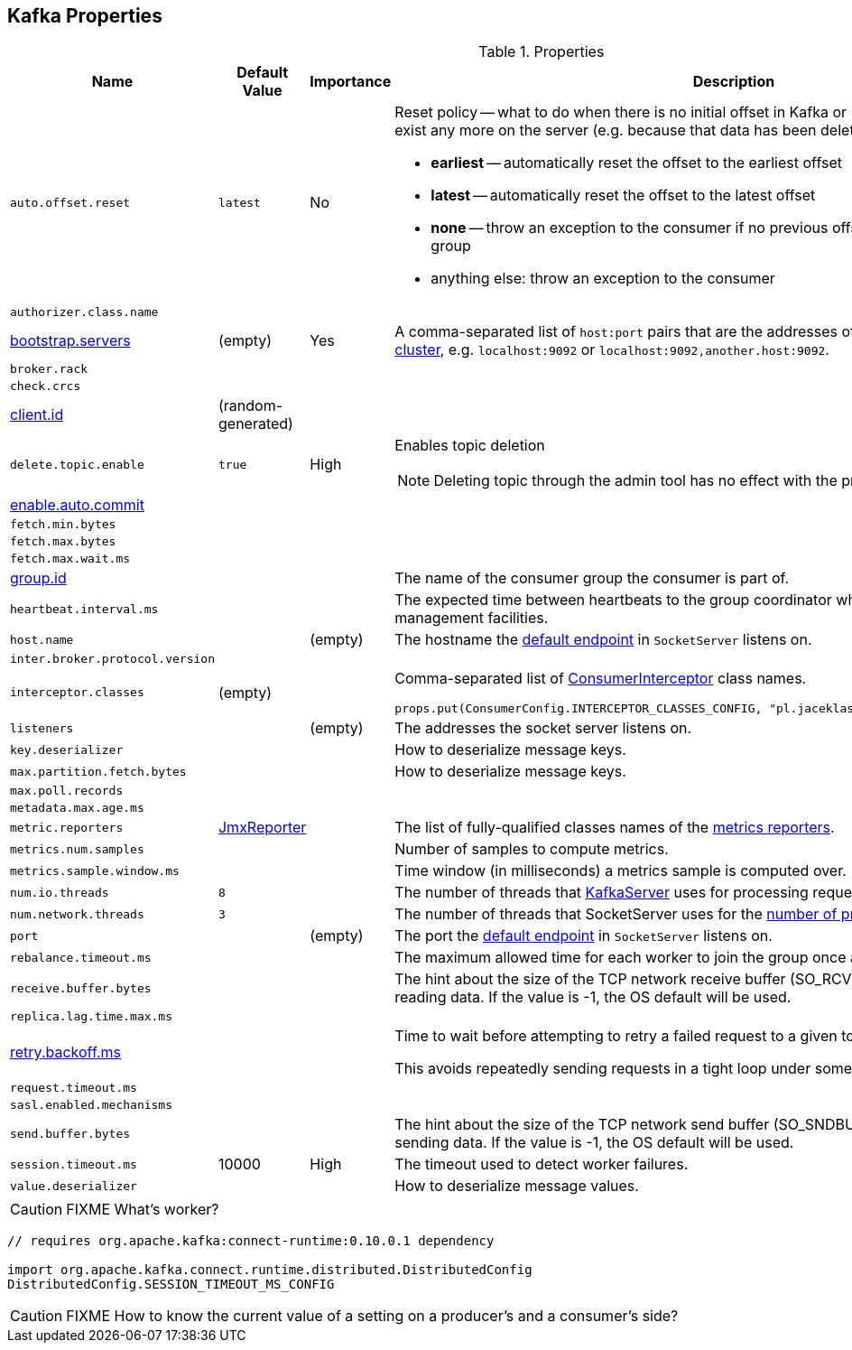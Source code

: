 == Kafka Properties

.Properties
[frame="topbot",cols="1,1,1,2",options="header",width="100%"]
|======================
| Name
| Default Value
| Importance
| Description

| [[auto.offset.reset]] `auto.offset.reset`
| `latest`
| No
a| Reset policy -- what to do when there is no initial offset in Kafka or if the current offset does not exist any more on the server (e.g. because that data has been deleted):

* *earliest* -- automatically reset the offset to the earliest offset
* *latest* -- automatically reset the offset to the latest offset
* *none* -- throw an exception to the consumer if no previous offset is found for the consumer's group
* anything else: throw an exception to the consumer

| [[authorizer.class.name]] `authorizer.class.name`
|
|
|

| [[bootstrap.servers]] link:kafka-properties-bootstrap-servers.adoc[bootstrap.servers]
| (empty)
| Yes
| A comma-separated list of `host:port` pairs that are the addresses of one or more brokers in a link:kafka-brokers.adoc[Kafka cluster], e.g. `localhost:9092` or `localhost:9092,another.host:9092`.

| [[broker.rack]] `broker.rack`
|
|
|

| [[check.crcs]] `check.crcs`
|
|
|

| [[client.id]] link:kafka-properties-client-id.adoc[client.id]
| (random-generated)
|
|

| [[delete.topic.enable]] `delete.topic.enable`
| `true`
| High
a| Enables topic deletion

NOTE: Deleting topic through the admin tool has no effect with the property disabled.

| [[enable.auto.commit]] link:kafka-properties-enable-auto-commit.adoc[enable.auto.commit]
|
|
|

| [[fetch.min.bytes]] `fetch.min.bytes`
|
|
|

| [[fetch.max.bytes]] `fetch.max.bytes`
|
|
|

| [[fetch.max.wait.ms]] `fetch.max.wait.ms`
|
|
|

| [[group.id]] link:kafka-properties-group-id.adoc[group.id]
|
|
| The name of the consumer group the consumer is part of.

| [[heartbeat_interval_ms]] `heartbeat.interval.ms` |  |  | The expected time between heartbeats to the group coordinator when using Kafka's group management facilities.

| [[host.name]] `host.name`
|
| (empty)
| The hostname the link:kafka-SocketServer.adoc#endpoints[default endpoint] in `SocketServer` listens on.

| [[inter.broker.protocol.version]] `inter.broker.protocol.version`
|
|
|

| [[interceptor.classes]] `interceptor.classes`
| (empty)
|
a| Comma-separated list of link:kafka-ConsumerInterceptor.adoc[ConsumerInterceptor] class names.

[source, scala]
----
props.put(ConsumerConfig.INTERCEPTOR_CLASSES_CONFIG, "pl.jaceklaskowski.kafka.KafkaInterceptor")
----

| [[listeners]] `listeners`
|
| (empty)
| The addresses the socket server listens on.

| [[key.deserializer]] `key.deserializer`
|
|
| How to deserialize message keys.

| [[max.partition.fetch.bytes]] `max.partition.fetch.bytes`
|
|
| How to deserialize message keys.

| [[max.poll.records]] `max.poll.records`
|
|
|

| [[metadata.max.age.ms]] `metadata.max.age.ms`
|
|
|

| [[metric_reporters]] `metric.reporters` | link:kafka-MetricsReporter.adoc#JmxReporter[JmxReporter] |  |
The list of fully-qualified classes names of the link:kafka-MetricsReporter.adoc[metrics reporters].

| [[metrics_num_samples]] `metrics.num.samples` | | |
Number of samples to compute metrics.

| [[metrics_sample_window_ms]] `metrics.sample.window.ms` | | |
Time window (in milliseconds) a metrics sample is computed over.

| [[num.io.threads]] `num.io.threads`
| `8`
|
| The number of threads that link:kafka-KafkaServer.adoc[KafkaServer] uses for processing requests, which may include disk I/O

| [[num.network.threads]] `num.network.threads`
| `3`
|
| The number of threads that SocketServer uses for the link:kafka-SocketServer.adoc#numProcessorThreads[number of processors per endpoint].

| [[port]] `port`
|
| (empty)
| The port the link:kafka-SocketServer.adoc#endpoints[default endpoint] in `SocketServer` listens on.

| [[rebalance_timeout_ms]] `rebalance.timeout.ms` |  |  |
The maximum allowed time for each worker to join the group once a rebalance has begun.

| [[receive.buffer.bytes]] `receive.buffer.bytes`
|
|
| The hint about the size of the TCP network receive buffer (SO_RCVBUF) to use (for a socket) when reading data. If the value is -1, the OS default will be used.

| [[replica.lag.time.max.ms]] `replica.lag.time.max.ms`
|
|
|

| [[retry.backoff.ms]] link:kafka-properties-retry-backoff-ms.adoc[retry.backoff.ms]
|
|
|

Time to wait before attempting to retry a failed request to a given topic partition.

This avoids repeatedly sending requests in a tight loop under some failure scenarios.

| [[request_timeout_ms]] `request.timeout.ms` |  |  |

| [[sasl.enabled.mechanisms]] `sasl.enabled.mechanisms`
|
|
|

| [[send.buffer.bytes]] `send.buffer.bytes`
|
|
| The hint about the size of the TCP network send buffer (SO_SNDBUF) to use (for a socket) when sending data. If the value is -1, the OS default will be used.

| [[session_timeout_ms]] `session.timeout.ms` | 10000 | High | The timeout used to detect worker failures.

| [[value_deserializer]] `value.deserializer` |  |  | How to deserialize message values.

|======================

CAUTION: FIXME What's worker?

[source, scala]
----
// requires org.apache.kafka:connect-runtime:0.10.0.1 dependency

import org.apache.kafka.connect.runtime.distributed.DistributedConfig
DistributedConfig.SESSION_TIMEOUT_MS_CONFIG
----

CAUTION: FIXME How to know the current value of a setting on a producer's and a consumer's side?
